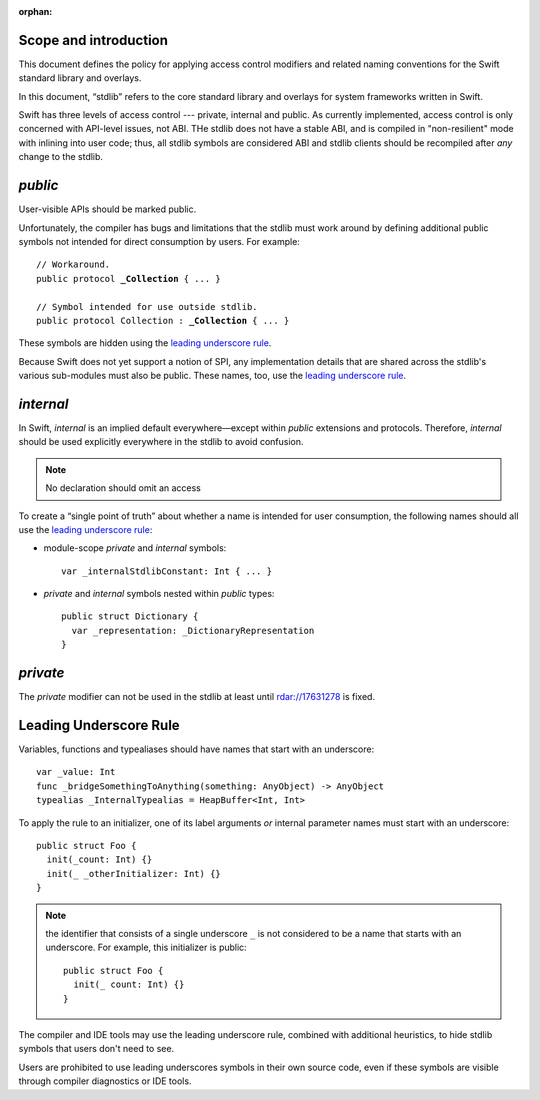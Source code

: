 :orphan:

Scope and introduction
======================

This document defines the policy for applying access control modifiers and
related naming conventions for the Swift standard library and overlays.

In this document, “stdlib” refers to the core standard library and
overlays for system frameworks written in Swift.

Swift has three levels of access control --- private, internal
and public.  As currently implemented, access control is only
concerned with API-level issues, not ABI.  THe stdlib does not have a stable ABI,
and is compiled in "non-resilient" mode with inlining into user code; thus, all
stdlib symbols are considered ABI and stdlib clients should be recompiled after
*any* change to the stdlib.

`public`
========

User-visible APIs should be marked public.

Unfortunately, the compiler has bugs and limitations that the stdlib
must work around by defining additional public symbols not intended
for direct consumption by users.  For example:

.. parsed-literal::

  // Workaround.
  public protocol **_Collection** { ... }

  // Symbol intended for use outside stdlib.
  public protocol Collection : **_Collection** { ... }

These symbols are hidden using the `leading underscore rule`_.

Because Swift does not yet support a notion of SPI, any implementation
details that are shared across the stdlib's various sub-modules must
also be public.  These names, too, use the `leading underscore rule`_.

`internal`
==========

In Swift, `internal` is an implied default everywhere—except within
`public` extensions and protocols.  Therefore, `internal` should be used
explicitly everywhere in the stdlib to avoid confusion.

.. Note:: No declaration should omit an access

To create a “single point of truth” about whether a name is intended
for user consumption, the following names should all use the `leading
underscore rule`_:

* module-scope `private` and `internal` symbols::

    var _internalStdlibConstant: Int { ... }

* `private` and `internal` symbols nested within `public` types::

    public struct Dictionary {
      var _representation: _DictionaryRepresentation
    }

`private`
=========

The `private` modifier can not be used in the stdlib at least until
rdar://17631278 is fixed.

Leading Underscore Rule
=======================

Variables, functions and typealiases should have names that start with an
underscore::

  var _value: Int
  func _bridgeSomethingToAnything(something: AnyObject) -> AnyObject
  typealias _InternalTypealias = HeapBuffer<Int, Int>

To apply the rule to an initializer, one of its label arguments *or*
internal parameter names must start with an underscore::

  public struct Foo {
    init(_count: Int) {}
    init(_ _otherInitializer: Int) {}
  }

.. Note:: the identifier that consists of a single underscore ``_`` is not
  considered to be a name that starts with an underscore.  For example, this
  initializer is public::

    public struct Foo {
      init(_ count: Int) {}
    }

The compiler and IDE tools may use the leading underscore rule,
combined with additional heuristics, to hide stdlib symbols that users
don't need to see.

Users are prohibited to use leading underscores symbols in their own source
code, even if these symbols are visible through compiler diagnostics
or IDE tools.

